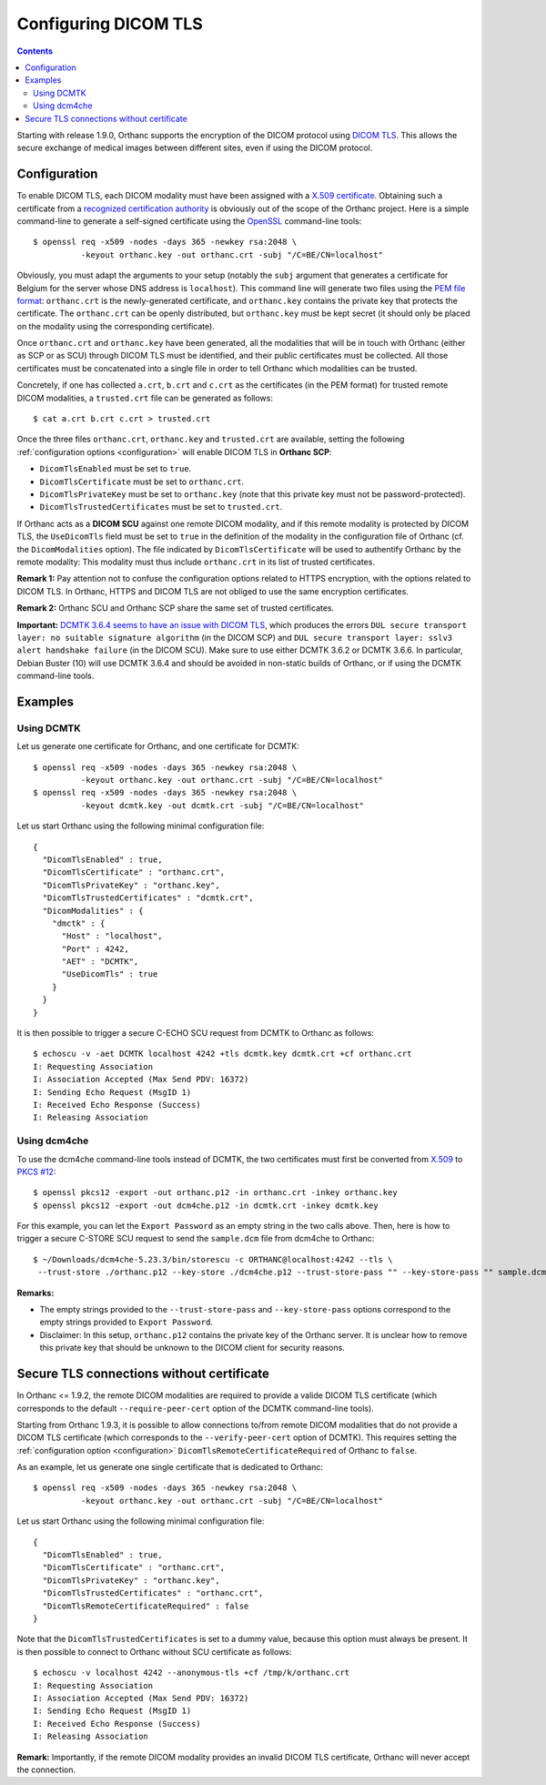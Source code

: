 .. _dicom-tls:

Configuring DICOM TLS
=====================

.. contents::
   :depth: 3

Starting with release 1.9.0, Orthanc supports the encryption of the
DICOM protocol using `DICOM TLS
<https://www.dicomstandard.org/using/security/>`__. This allows the
secure exchange of medical images between different sites, even if
using the DICOM protocol.

Configuration
-------------

.. highlight:: bash

To enable DICOM TLS, each DICOM modality must have been assigned with
a `X.509 certificate
<https://en.wikipedia.org/wiki/X.509>`__. Obtaining such a certificate
from a `recognized certification authority
<https://en.wikipedia.org/wiki/Certificate_authority>`__ is obviously
out of the scope of the Orthanc project. Here is a simple command-line
to generate a self-signed certificate using the `OpenSSL
<https://www.openssl.org/>`__ command-line tools::

  $ openssl req -x509 -nodes -days 365 -newkey rsa:2048 \
            -keyout orthanc.key -out orthanc.crt -subj "/C=BE/CN=localhost"

Obviously, you must adapt the arguments to your setup (notably the
``subj`` argument that generates a certificate for Belgium for the
server whose DNS address is ``localhost``). This command line will
generate two files using the `PEM file format
<https://en.wikipedia.org/wiki/Privacy-Enhanced_Mail>`__:
``orthanc.crt`` is the newly-generated certificate, and
``orthanc.key`` contains the private key that protects the
certificate. The ``orthanc.crt`` can be openly distributed, but
``orthanc.key`` must be kept secret (it should only be placed on the
modality using the corresponding certificate).

Once ``orthanc.crt`` and ``orthanc.key`` have been generated, all the
modalities that will be in touch with Orthanc (either as SCP or as
SCU) through DICOM TLS must be identified, and their public
certificates must be collected. All those certificates must be
concatenated into a single file in order to tell Orthanc which
modalities can be trusted.

Concretely, if one has collected ``a.crt``, ``b.crt`` and ``c.crt`` as
the certificates (in the PEM format) for trusted remote DICOM
modalities, a ``trusted.crt`` file can be generated as follows::

  $ cat a.crt b.crt c.crt > trusted.crt

Once the three files ``orthanc.crt``, ``orthanc.key`` and
``trusted.crt`` are available, setting the following
:ref:`configuration options <configuration>` will enable DICOM TLS in
**Orthanc SCP**:

* ``DicomTlsEnabled`` must be set to ``true``.
* ``DicomTlsCertificate`` must be set to ``orthanc.crt``.
* ``DicomTlsPrivateKey`` must be set to ``orthanc.key`` (note that
  this private key must not be password-protected).
* ``DicomTlsTrustedCertificates`` must be set to ``trusted.crt``.

If Orthanc acts as a **DICOM SCU** against one remote DICOM modality,
and if this remote modality is protected by DICOM TLS, the
``UseDicomTls`` field must be set to ``true`` in the definition of the
modality in the configuration file of Orthanc (cf. the
``DicomModalities`` option). The file indicated by
``DicomTlsCertificate`` will be used to authentify Orthanc by the
remote modality: This modality must thus include ``orthanc.crt`` in
its list of trusted certificates.


**Remark 1:** Pay attention not to confuse the configuration options
related to HTTPS encryption, with the options related to DICOM TLS.
In Orthanc, HTTPS and DICOM TLS are not obliged to use the same
encryption certificates.

**Remark 2:** Orthanc SCU and Orthanc SCP share the same set of
trusted certificates.

**Important:** `DCMTK 3.6.4 seems to have an issue with DICOM TLS
<https://forum.dcmtk.org/viewtopic.php?t=5073>`__, which produces the
errors ``DUL secure transport layer: no suitable signature algorithm``
(in the DICOM SCP) and ``DUL secure transport layer: sslv3 alert
handshake failure`` (in the DICOM SCU). Make sure to use either DCMTK
3.6.2 or DCMTK 3.6.6. In particular, Debian Buster (10) will use DCMTK
3.6.4 and should be avoided in non-static builds of Orthanc, or if
using the DCMTK command-line tools.



Examples
--------

Using DCMTK
^^^^^^^^^^^

.. highlight:: bash

Let us generate one certificate for Orthanc, and one certificate for
DCMTK::

  $ openssl req -x509 -nodes -days 365 -newkey rsa:2048 \
            -keyout orthanc.key -out orthanc.crt -subj "/C=BE/CN=localhost"
  $ openssl req -x509 -nodes -days 365 -newkey rsa:2048 \
            -keyout dcmtk.key -out dcmtk.crt -subj "/C=BE/CN=localhost"

.. highlight:: json

Let us start Orthanc using the following minimal configuration file::

  {
    "DicomTlsEnabled" : true,
    "DicomTlsCertificate" : "orthanc.crt",
    "DicomTlsPrivateKey" : "orthanc.key",
    "DicomTlsTrustedCertificates" : "dcmtk.crt",
    "DicomModalities" : {
      "dmctk" : {
        "Host" : "localhost",
        "Port" : 4242,
        "AET" : "DCMTK",
        "UseDicomTls" : true
      }
    }  
  }

.. highlight:: text

It is then possible to trigger a secure C-ECHO SCU request from DCMTK
to Orthanc as follows::

  $ echoscu -v -aet DCMTK localhost 4242 +tls dcmtk.key dcmtk.crt +cf orthanc.crt 
  I: Requesting Association
  I: Association Accepted (Max Send PDV: 16372)
  I: Sending Echo Request (MsgID 1)
  I: Received Echo Response (Success)
  I: Releasing Association


Using dcm4che
^^^^^^^^^^^^^

.. highlight:: bash

To use the dcm4che command-line tools instead of DCMTK, the two
certificates must first be converted from `X.509
<https://en.wikipedia.org/wiki/X.509>`__ to `PKCS #12
<https://en.wikipedia.org/wiki/PKCS_12>`__::

  $ openssl pkcs12 -export -out orthanc.p12 -in orthanc.crt -inkey orthanc.key
  $ openssl pkcs12 -export -out dcm4che.p12 -in dcmtk.crt -inkey dcmtk.key

For this example, you can let the ``Export Password`` as an empty
string in the two calls above. Then, here is how to trigger a secure
C-STORE SCU request to send the ``sample.dcm`` file from dcm4che to
Orthanc::

  $ ~/Downloads/dcm4che-5.23.3/bin/storescu -c ORTHANC@localhost:4242 --tls \
   --trust-store ./orthanc.p12 --key-store ./dcm4che.p12 --trust-store-pass "" --key-store-pass "" sample.dcm

**Remarks:**

* The empty strings provided to the ``--trust-store-pass`` and
  ``--key-store-pass`` options correspond to the empty strings
  provided to ``Export Password``.

* Disclaimer: In this setup, ``orthanc.p12`` contains the private key
  of the Orthanc server. It is unclear how to remove this private key
  that should be unknown to the DICOM client for security reasons.
   

Secure TLS connections without certificate
------------------------------------------

In Orthanc <= 1.9.2, the remote DICOM modalities are required to
provide a valide DICOM TLS certificate (which corresponds to the
default ``--require-peer-cert`` option of the DCMTK command-line
tools).

Starting from Orthanc 1.9.3, it is possible to allow connections
to/from remote DICOM modalities that do not provide a DICOM TLS
certificate (which corresponds to the ``--verify-peer-cert`` option of
DCMTK). This requires setting the :ref:`configuration option
<configuration>` ``DicomTlsRemoteCertificateRequired`` of Orthanc to
``false``.

.. highlight:: bash

As an example, let us generate one single certificate that is
dedicated to Orthanc::

  $ openssl req -x509 -nodes -days 365 -newkey rsa:2048 \
            -keyout orthanc.key -out orthanc.crt -subj "/C=BE/CN=localhost"


.. highlight:: json

Let us start Orthanc using the following minimal configuration file::

  {
    "DicomTlsEnabled" : true,
    "DicomTlsCertificate" : "orthanc.crt",
    "DicomTlsPrivateKey" : "orthanc.key",
    "DicomTlsTrustedCertificates" : "orthanc.crt",
    "DicomTlsRemoteCertificateRequired" : false
  }

.. highlight:: text

Note that the ``DicomTlsTrustedCertificates`` is set to a dummy value,
because this option must always be present. It is then possible to
connect to Orthanc without SCU certificate as follows::

  $ echoscu -v localhost 4242 --anonymous-tls +cf /tmp/k/orthanc.crt 
  I: Requesting Association
  I: Association Accepted (Max Send PDV: 16372)
  I: Sending Echo Request (MsgID 1)
  I: Received Echo Response (Success)
  I: Releasing Association


**Remark:** Importantly, if the remote DICOM modality provides an
invalid DICOM TLS certificate, Orthanc will never accept the
connection.
